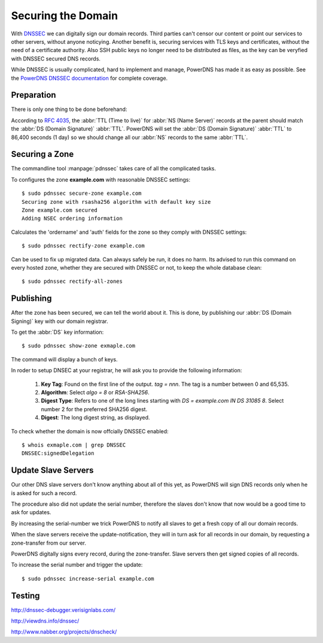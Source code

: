 Securing the Domain
===================

With  `DNSSEC
<https://en.wikipedia.org/wiki/Domain_Name_System_Security_Extensions>`_ we can
digitally sign our domain records. Third parties can't censor our content or
point our services to other servers, without anyone noticying. Another benefit
is, securing services with TLS keys and certificates, without the need of a
certificate authority. Also SSH public keys no longer need to be distributed as
files, as the key can be veryfied with DNSSEC secured DNS records.

While DNSSEC is usually complicated, hard to implement and manage, PowerDNS has
made it as easy as possible. See the  `PowerDNS DNSSEC documentation
<http://doc.powerdns.com/html/powerdnssec-auth.html>`_ for complete coverage.


Preparation
-----------

There is only one thing to be done beforehand:

According to :rfc:`4035`, the :abbr:`TTL (Time to live)` for :abbr:`NS (Name
Server)` records at the parent should match the :abbr:`DS (Domain Signature)`
:abbr:`TTL`. PowerDNS will set the :abbr:`DS (Domain Signature)` :abbr:`TTL` to
86,400 seconds (1 day) so we should change all our :abbr:`NS` records to the
same :abbr:`TTL`.


Securing a Zone
---------------

The commandline tool :manpage:`pdnssec` takes care of all the complicated
tasks.

To configures the zone **example.com** with reasonable DNSSEC settings::

    $ sudo pdnssec secure-zone example.com
    Securing zone with rsasha256 algorithm with default key size
    Zone example.com secured
    Adding NSEC ordering information 

Calculates the 'ordername' and 'auth' fields for the zone so they comply with
DNSSEC settings::

     $ sudo pdnssec rectify-zone example.com

Can be used to fix up migrated data. Can always safely be run, it does no harm.
Its advised to run this command on every hosted zone, whether they are secured
with DNSSEC or not, to keep the whole database clean::

    $ sudo pdnssec rectify-all-zones


Publishing
----------

After the zone has been secured, we can tell the world about it. This is done, 
by publishing our :abbr:`DS (Domain Signing)` key with our domain registrar.

To get the :abbr:`DS` key information::

    $ sudo pdnssec show-zone exmaple.com

The command will display a bunch of keys.

In roder to setup DNSEC at your registrar, he will ask you to provide the
following information:

    1. **Key Tag**: Found on the first line of the output. `tag = nnn`. The tag
       is a number between 0 and 65,535. 
    2. **Algorithm**: Select `algo = 8` or
       `RSA-SHA256`. 
    3. **Digest Type**: Refers to one of the long lines starting
       with `DS = example.com IN DS 31085 8`. Select number 2 for the preferred 
       SHA256 digest.
    4. **Digest**: The long digest string, as displayed.

To check whether the domain is now offcially DNSSEC enabled::

    $ whois exmaple.com | grep DNSSEC
    DNSSEC:signedDelegation


Update Slave Servers
--------------------
    
Our other DNS slave servers don't know anything about all of this yet, as
PowerDNS will sign DNS records only when he is asked for such a record.

The procedure also did not update the serial number, therefore the slaves don't
know that now would be a good time to ask for updates.

By increasing the serial-number we trick PowerDNS to notify all slaves to get a
fresh copy of all our domain records.

When the slave servers receive the update-notification, they will in turn
ask for all records in our domain, by requesting a zone-transfer from our server.

PowerDNS digitally signs every record, during the zone-transfer. Slave servers
then get signed copies of all records.

To increase the serial number and trigger the update::

    $ sudo pdnssec increase-serial example.com


Testing
-------

http://dnssec-debugger.verisignlabs.com/

http://viewdns.info/dnssec/

http://www.nabber.org/projects/dnscheck/
